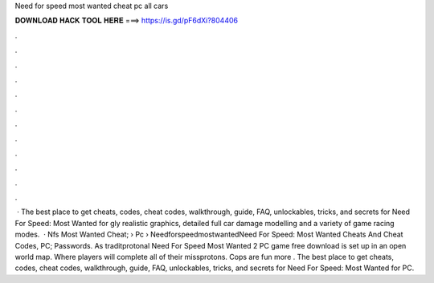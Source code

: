 Need for speed most wanted cheat pc all cars

𝐃𝐎𝐖𝐍𝐋𝐎𝐀𝐃 𝐇𝐀𝐂𝐊 𝐓𝐎𝐎𝐋 𝐇𝐄𝐑𝐄 ===> https://is.gd/pF6dXi?804406

.

.

.

.

.

.

.

.

.

.

.

.

 · The best place to get cheats, codes, cheat codes, walkthrough, guide, FAQ, unlockables, tricks, and secrets for Need For Speed: Most Wanted for gly realistic graphics, detailed full car damage modelling and a variety of game racing modes.  · Nfs Most Wanted Cheat;  › Pc › NeedforspeedmostwantedNeed For Speed: Most Wanted Cheats And Cheat Codes, PC; Passwords. As traditprotonal Need For Speed Most Wanted 2 PC game free download is set up in an open world map. Where players will complete all of their missprotons. Cops are fun more . The best place to get cheats, codes, cheat codes, walkthrough, guide, FAQ, unlockables, tricks, and secrets for Need For Speed: Most Wanted for PC.